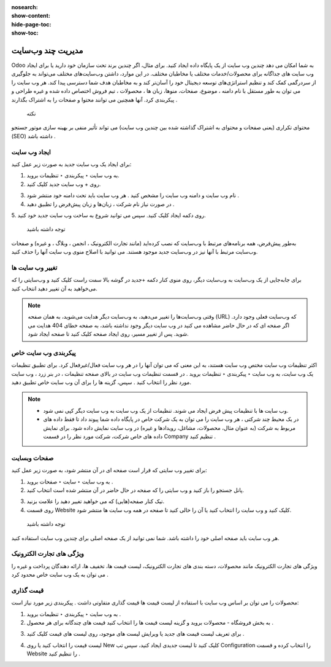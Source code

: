 :nosearch:
:show-content:
:hide-page-toc:
:show-toc:

====================
مدیریت چند وب‌سایت
====================

Odoo به شما امکان می دهد چندین وب سایت از یک پایگاه داده ایجاد کنید. برای مثال، اگر چندین برند تحت سازمان خود دارید یا برای ایجاد وب سایت های جداگانه برای محصولات/خدمات مختلف یا مخاطبان مختلف. در این موارد، داشتن وب‌سایت‌های مختلف می‌تواند به جلوگیری از سردرگمی کمک کند و تنظیم استراتژی‌های توسعه دیجیتال خود را آسان‌تر کند و به مخاطبان هدف شما دسترسی پیدا کند.
هر وب سایت را می توان به طور مستقل با نام دامنه ، موضوع، صفحات، منوها، زبان ها ، محصولات ، تیم فروش اختصاص داده شده و غیره طراحی و پیکربندی کرد. آنها همچنین می توانند محتوا و صفحات را به اشتراک بگذارند .
 نکته
محتوای تکراری (یعنی صفحات و محتوای به اشتراک گذاشته شده بین چندین وب سایت) می تواند تأثیر منفی بر بهینه سازی موتور جستجو (SEO) داشته باشد .

ایجاد وب سایت
------------

برای ایجاد یک وب سایت جدید به صورت زیر عمل کنید:

1.	به وب سایت ‣ پیکربندی ‣ تنظیمات بروید.
2.	روی + وب سایت جدید کلیک کنید.
 
.. image:: ./img/multi.png
 :alt: وبسایت
 :align: center

3.	نام وب سایت و دامنه وب سایت را مشخص کنید . هر وب سایت باید تحت دامنه خود منتشر شود .
4.	در صورت نیاز نام شرکت ، زبان‌ها و زبان پیش‌فرض را تطبیق دهید .
5.	روی دکمه ایجاد کلیک کنید.
سپس می توانید شروع به ساخت وب سایت جدید خود کنید.
 توجه داشته باشید
به‌طور پیش‌فرض، همه برنامه‌های مرتبط با وب‌سایت که نصب کرده‌اید (مانند تجارت الکترونیک ، انجمن ، وبلاگ ، و غیره) و صفحات وب‌سایت مرتبط با آنها نیز در وب‌سایت جدید موجود هستند. می توانید با اصلاح منوی وب سایت آنها را حذف کنید.

تغییر وب سایت ها
----------------

برای جابه‌جایی از یک وب‌سایت به وب‌سایت دیگر، روی منوی کنار دکمه +جدید در گوشه بالا سمت راست کلیک کنید و وب‌سایتی را که می‌خواهید به آن تغییر دهید انتخاب کنید.
 
.. image:: ./img/multi2.png
 :alt: وبسایت
 :align: center

.. Note::
    وقتی وب‌سایت‌ها را تغییر می‌دهید، به وب‌سایت دیگر هدایت می‌شوید، به همان صفحه (URL) که وب‌سایت فعلی وجود دارد. اگر صفحه ای که در حال حاضر مشاهده می کنید در وب سایت دیگر وجود نداشته باشد، به صفحه خطای 404 هدایت می شوید. پس از تغییر مسیر، روی ایجاد صفحه کلیک کنید تا صفحه ایجاد شود.
 
پیکربندی وب سایت خاص
-------------------

اکثر تنظیمات وب سایت مختص وب سایت هستند، به این معنی که می توان آنها را در هر وب سایت فعال/غیرفعال کرد. برای تطبیق تنظیمات یک وب سایت، به وب سایت ‣ پیکربندی ‣ تنظیمات بروید . در قسمت تنظیمات وب سایت در بالای صفحه تنظیمات ، در بنر زرد ، وب سایت مورد نظر را انتخاب کنید . سپس، گزینه ها را برای آن وب سایت خاص تطبیق دهید.
 
.. Note::
    - وب سایت ها با تنظیمات پیش فرض ایجاد می شوند. تنظیمات از یک وب سایت به وب سایت دیگر کپی نمی شود.
    - در یک محیط چند شرکتی ، هر وب سایت را می توان به یک شرکت خاص در پایگاه داده شما پیوند داد تا فقط داده های مربوط به شرکت (به عنوان مثال، محصولات، مشاغل، رویدادها و غیره) در وب سایت نمایش داده شود. برای نمایش داده های خاص شرکت، شرکت مورد نظر را در قسمت Company تنظیم کنید .

صفحات وبسایت
--------------------

برای تغییر وب سایتی که قرار است صفحه ای در آن منتشر شود، به صورت زیر عمل کنید:

1.	به وب سایت ‣ سایت ‣ صفحات بروید .
2.	پانل جستجو را باز کنید و وب سایتی را که صفحه در حال حاضر در آن منتشر شده است انتخاب کنید.
 
.. image:: ./img/multi3.png
 :alt: وبسایت
 :align: center

3.	تیک کنار صفحه(هایی) که می خواهید تغییر دهید را علامت بزنید.
4.	روی قسمت Website کلیک کنید و وب سایت را انتخاب کنید یا آن را خالی کنید تا صفحه در همه وب سایت ها منتشر شود.
 توجه داشته باشید
هر وب سایت باید صفحه اصلی خود را داشته باشد. شما نمی توانید از یک صفحه اصلی برای چندین وب سایت استفاده کنید.

ویژگی های تجارت الکترونیک
------------------------

ویژگی های تجارت الکترونیک مانند محصولات، دسته بندی های تجارت الکترونیک، لیست قیمت ها، تخفیف ها، ارائه دهندگان پرداخت و غیره را می توان به یک وب سایت خاص محدود کرد .

قیمت گذاری
--------------------

محصولات را می توان بر اساس وب سایت با استفاده از لیست قیمت ها قیمت گذاری متفاوتی داشت . پیکربندی زیر مورد نیاز است:

1.	به وب سایت ‣ پیکربندی ‣ تنظیمات بروید .
2.	به بخش فروشگاه - محصولات بروید و گزینه لیست قیمت ها را انتخاب کنید قیمت های چندگانه برای هر محصول .

.. image:: ./img/multi4.png
 :alt: وبسایت
 :align: center

3.	برای تعریف لیست قیمت های جدید یا ویرایش لیست های موجود، روی لیست های قیمت کلیک کنید .

.. image:: ./img/multi6.png
 :alt: وبسایت
 :align: center

4.	لیست قیمت را انتخاب کنید یا روی New کلیک کنید تا لیست جدیدی ایجاد کنید، سپس تب Configuration را انتخاب کرده و قسمت Website را تنظیم کنید .

.. image:: ./img/multi5.png
 :alt: وبسایت
 :align: center

